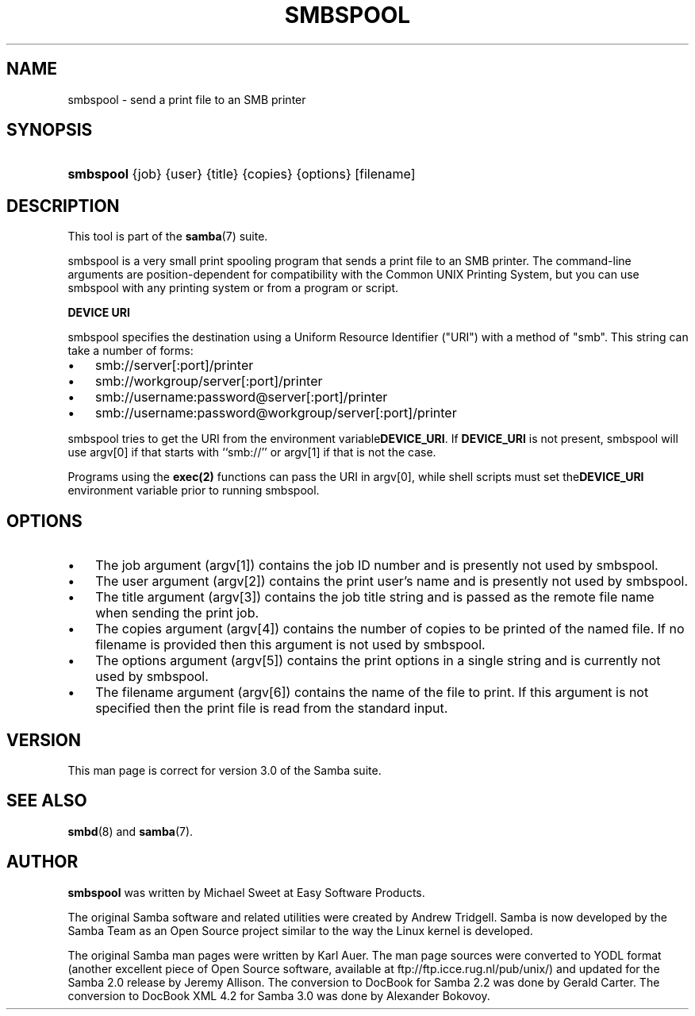 .\"Generated by db2man.xsl. Don't modify this, modify the source.
.de Sh \" Subsection
.br
.if t .Sp
.ne 5
.PP
\fB\\$1\fR
.PP
..
.de Sp \" Vertical space (when we can't use .PP)
.if t .sp .5v
.if n .sp
..
.de Ip \" List item
.br
.ie \\n(.$>=3 .ne \\$3
.el .ne 3
.IP "\\$1" \\$2
..
.TH "SMBSPOOL" 8 "" "" ""
.SH NAME
smbspool \- send a print file to an SMB printer
.SH "SYNOPSIS"
.ad l
.hy 0
.HP 9
\fBsmbspool\fR {job} {user} {title} {copies} {options} [filename]
.ad
.hy

.SH "DESCRIPTION"

.PP
This tool is part of the \fBsamba\fR(7) suite\&.

.PP
smbspool is a very small print spooling program that sends a print file to an SMB printer\&. The command\-line arguments are position\-dependent for compatibility with the Common UNIX Printing System, but you can use smbspool with any printing system or from a program or script\&.

.PP
\fBDEVICE URI\fR

.PP
smbspool specifies the destination using a Uniform Resource Identifier ("URI") with a method of "smb"\&. This string can take a number of forms:

.TP 3
\(bu
smb://server[:port]/printer
.TP
\(bu
smb://workgroup/server[:port]/printer
.TP
\(bu
smb://username:password@server[:port]/printer
.TP
\(bu
smb://username:password@workgroup/server[:port]/printer
.LP

.PP
smbspool tries to get the URI from the environment variable\fBDEVICE_URI\fR\&. If \fBDEVICE_URI\fR is not present, smbspool will use argv[0] if that starts with ``smb://'' or argv[1] if that is not the case\&.

.PP
Programs using the \fBexec(2)\fR functions can pass the URI in argv[0], while shell scripts must set the\fBDEVICE_URI\fR environment variable prior to running smbspool\&.

.SH "OPTIONS"

.TP 3
\(bu
The job argument (argv[1]) contains the job ID number and is presently not used by smbspool\&.
.TP
\(bu
The user argument (argv[2]) contains the print user's name and is presently not used by smbspool\&.
.TP
\(bu
The title argument (argv[3]) contains the job title string and is passed as the remote file name when sending the print job\&.
.TP
\(bu
The copies argument (argv[4]) contains the number of copies to be printed of the named file\&. If no filename is provided then this argument is not used by smbspool\&.
.TP
\(bu
The options argument (argv[5]) contains the print options in a single string and is currently not used by smbspool\&.
.TP
\(bu
The filename argument (argv[6]) contains the name of the file to print\&. If this argument is not specified then the print file is read from the standard input\&.
.LP

.SH "VERSION"

.PP
This man page is correct for version 3\&.0 of the Samba suite\&.

.SH "SEE ALSO"

.PP
\fBsmbd\fR(8) and \fBsamba\fR(7)\&.

.SH "AUTHOR"

.PP
\fBsmbspool\fR was written by Michael Sweet at Easy Software Products\&.

.PP
The original Samba software and related utilities were created by Andrew Tridgell\&. Samba is now developed by the Samba Team as an Open Source project similar to the way the Linux kernel is developed\&.

.PP
The original Samba man pages were written by Karl Auer\&. The man page sources were converted to YODL format (another excellent piece of Open Source software, available at ftp://ftp\&.icce\&.rug\&.nl/pub/unix/) and updated for the Samba 2\&.0 release by Jeremy Allison\&. The conversion to DocBook for Samba 2\&.2 was done by Gerald Carter\&. The conversion to DocBook XML 4\&.2 for Samba 3\&.0 was done by Alexander Bokovoy\&.

